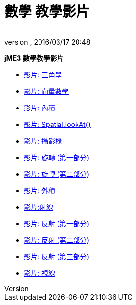 = 數學 教學影片
:author: 
:revnumber: 
:revdate: 2016/03/17 20:48
:relfileprefix: ../
:imagesdir: ..
ifdef::env-github,env-browser[:outfilesuffix: .adoc]


*jME3  數學教學影片*

*  link:http://www.youtube.com/watch?v=q7NZU1nlHJs[影片: 三角學]
*  link:http://www.youtube.com/watch?v=u7jpTUoNC0k[影片: 向量數學]
*  link:http://www.youtube.com/watch?v=EEeHeRgDYQY[影片: 內積]
*  link:http://www.youtube.com/watch?v=GgGbZP1g-Ec[影片: Spatial.lookAt()]
*  link:http://www.youtube.com/watch?v=0XYzLskcCNE[影片: 攝影機]
*  link:http://www.youtube.com/watch?v=mY24CpUbQHc[影片: 旋轉 (第一部分)]
*  link:http://www.youtube.com/watch?v=tYZdqmsegFY[影片: 旋轉 (第二部分)]
*  link:http://www.youtube.com/watch?v=-Y5SbbiRGPk[影片: 外積]
*  link:http://www.youtube.com/watch?v=YC8vV6IBZpg[影片:射線]
*  link:http://www.youtube.com/watch?v=MPYBHa2xT3o[影片: 反射 (第一部分)]
*  link:http://www.youtube.com/watch?v=3gLf7IClTFM[影片: 反射 (第二部分)]
*  link:http://www.youtube.com/watch?v=myKReCR0Dtc[影片: 反射 (第三部分)]
*  link:http://www.youtube.com/watch?v=749Y3Lla7oI[影片: 視線]
